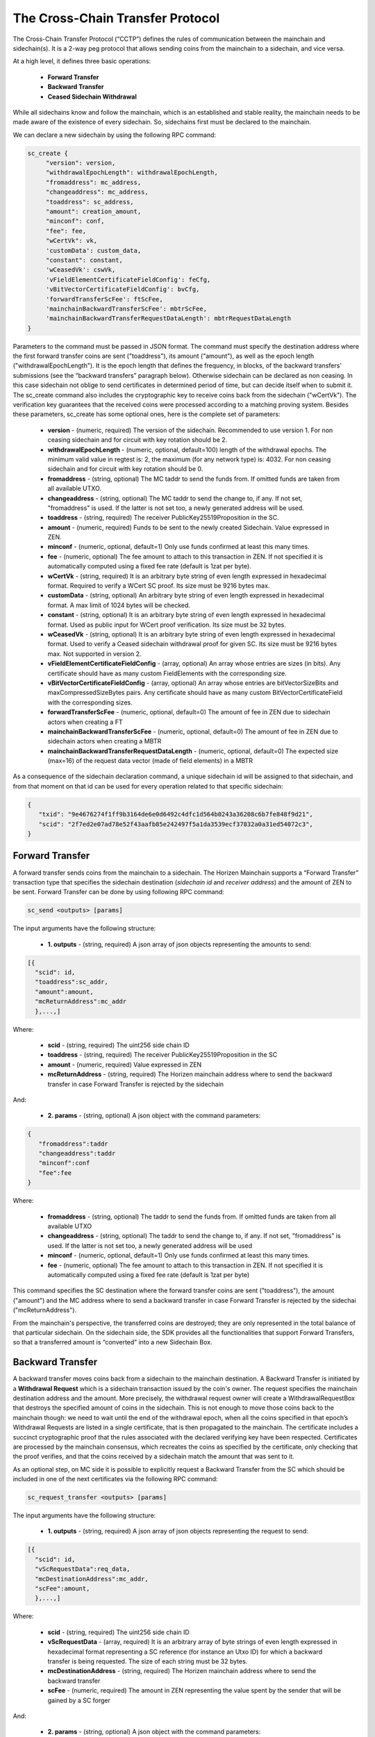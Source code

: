 *********************************
The Cross-Chain Transfer Protocol
*********************************

The Cross-Chain Transfer Protocol (“CCTP”) defines the rules of communication between the mainchain and sidechain(s). It is a 2-way peg protocol that allows sending coins from the mainchain to a sidechain, and vice versa.

At a high level, it defines three basic operations:
   
   * **Forward Transfer**
   * **Backward Transfer**
   * **Ceased Sidechain Withdrawal**
   
While all sidechains know and follow the mainchain, which is an established and stable reality, the mainchain needs to be made aware of the existence of every sidechain. So, sidechains first must be declared to the mainchain.

We can declare a new sidechain by using the following RPC command:

.. code:: Bash

    sc_create {
         "version": version,
         "withdrawalEpochLength": withdrawalEpochLength, 
         "fromaddress": mc_address, 
         "changeaddress": mc_address, 
         "toaddress": sc_address, 
         "amount": creation_amount, 
         "minconf": conf, 
         "fee": fee, 
         "wCertVk": vk, 
         'customData': custom_data, 
         "constant": constant, 
         'wCeasedVk': cswVk, 
         'vFieldElementCertificateFieldConfig': feCfg,
         'vBitVectorCertificateFieldConfig': bvCfg, 
         'forwardTransferScFee': ftScFee, 
         'mainchainBackwardTransferScFee': mbtrScFee, 
         'mainchainBackwardTransferRequestDataLength': mbtrRequestDataLength
    }
	
Parameters to the command must be passed in JSON format. 
The command must specify the destination address where the first forward transfer coins are sent ("toaddress"), its amount ("amount"), as well as the epoch length ("withdrawalEpochLength"). 
It is the epoch length that defines the frequency, in blocks, of the backward transfers' submissions (see the “backward transfers” paragraph below). Otherwise sidechain can be declared as non ceasing. In this case sidechain not oblige to send certificates in determined period of time, but can decide itself when to submit it.
The sc_create command also includes the cryptographic key to receive coins back from the sidechain ("wCertVk").
The verification key guarantees that the received coins were processed according to a matching proving system. 
Besides these parameters, sc_create has some optional ones, here is the complete set of parameters:

 - **version**                                    - (numeric, required) The version of the sidechain. Recommended to use version 1. For non ceasing sidechain and for circuit with key rotation should be 2.
 - **withdrawalEpochLength**                      - (numeric, optional, default=100) length of the withdrawal epochs. The minimum valid value in regtest is: 2, the maximum (for any network type) is: 4032. For non ceasing sidechain and for circuit with key rotation should be 0.
 - **fromaddress**                                - (string, optional) The MC taddr to send the funds from. If omitted funds are taken from all available UTXO.
 - **changeaddress**                              - (string, optional) The MC taddr to send the change to, if any. If not set, "fromaddress" is used. If the latter is not set too, a newly generated address will be used.
 - **toaddress**                                  - (string, required) The receiver PublicKey25519Proposition in the SC.
 - **amount**                                     - (numeric, required) Funds to be sent to the newly created Sidechain. Value expressed in ZEN.
 - **minconf**                                    - (numeric, optional, default=1) Only use funds confirmed at least this many times.
 - **fee**                                        - (numeric, optional) The fee amount to attach to this transaction in ZEN. If not specified it is automatically computed using a fixed fee rate (default is 1zat per byte).
 - **wCertVk**                                    - (string, required) It is an arbitrary byte string of even length expressed in hexadecimal format. Required to verify a WCert SC proof. Its size must be 9216 bytes max.
 - **customData**                                 - (string, optional) An arbitrary byte string of even length expressed in hexadecimal format. A max limit of 1024 bytes will be checked.
 - **constant**                                   - (string, optional) It is an arbitrary byte string of even length expressed in hexadecimal format. Used as public input for WCert proof verification. Its size must be 32 bytes.
 - **wCeasedVk**                                  - (string, optional) It is an arbitrary byte string of even length expressed in hexadecimal format. Used to verify a Ceased sidechain withdrawal proof for given SC. Its size must be 9216 bytes max. Not supported in version 2.
 - **vFieldElementCertificateFieldConfig**        - (array, optional) An array whose entries are sizes (in bits). Any certificate should have as many custom FieldElements with the corresponding size.
 - **vBitVectorCertificateFieldConfig**           - (array, optional) An array whose entries are bitVectorSizeBits and maxCompressedSizeBytes pairs. Any certificate should have as many custom BitVectorCertificateField with the corresponding sizes.
 - **forwardTransferScFee**                       - (numeric, optional, default=0) The amount of fee in ZEN due to sidechain actors when creating a FT
 - **mainchainBackwardTransferScFee**             - (numeric, optional, default=0) The amount of fee in ZEN due to sidechain actors when creating a MBTR
 - **mainchainBackwardTransferRequestDataLength** - (numeric, optional, default=0) The expected size (max=16) of the request data vector (made of field elements) in a MBTR



As a consequence of the sidechain declaration command, a unique sidechain id will be assigned to that sidechain, and from that moment on that id can be used for every operation related to that specific sidechain:

.. code:: json
   
   {
      "txid": "9e4676274f1ff9b3164de6e0d6492c4dfc1d564b0243a36208c6b7fe848f9d21",
      "scid": "2f7ed2e07ad78e52f43aafb85e242497f5a1da3539ecf37832a0a31ed54072c3",
   }


Forward Transfer
================

A forward transfer sends coins from the mainchain to a sidechain. The Horizen Mainchain supports a “Forward Transfer” transaction type that specifies the sidechain destination (*sidechain id* and *receiver address*) and the amount of ZEN to be sent.
Forward Transfer can be done by using following RPC command:

.. code:: Bash

   sc_send <outputs> [params]

The input arguments have the following structure:

 - **1. outputs**                     - (string, required) A json array of json objects representing the amounts to send:

.. code:: Bash

  [{
    "scid": id,
    "toaddress":sc_addr,
    "amount":amount,
    "mcReturnAddress":mc_addr
    },...,]

Where: 

     - **scid**            - (string, required) The uint256 side chain ID
     - **toaddress**       - (string, required) The receiver PublicKey25519Proposition in the SC
     - **amount**          - (numeric, required) Value expressed in ZEN
     - **mcReturnAddress** - (string, required) The Horizen mainchain address where to send the backward transfer in case Forward Transfer is rejected by the sidechain

And:

 - **2. params**                       - (string, optional) A json object with the command parameters:

.. code:: Bash

  {
     "fromaddress":taddr   
     "changeaddress":taddr 
     "minconf":conf        
     "fee":fee             
  }

Where:

      - **fromaddress**   - (string, optional) The taddr to send the funds from. If omitted funds are taken from all available UTXO
      - **changeaddress** - (string, optional) The taddr to send the change to, if any. If not set, "fromaddress" is used. If the latter is not set too, a newly generated address will be used
      - **minconf**       - (numeric, optional, default=1) Only use funds confirmed at least this many times.
      - **fee**           - (numeric, optional) The fee amount to attach to this transaction in ZEN. If not specified it is automatically computed using a fixed fee rate (default is 1zat per byte)


This command specifies the SC destination where the forward transfer coins are sent ("toaddress"), the amount ("amount") and the MC address where to send a backward transfer in case Forward Transfer is rejected by the sidechai ("mcReturnAddress").

From the mainchain's perspective, the transferred coins are destroyed; they are only represented in the total balance of that particular sidechain.
On the sidechain side, the SDK provides all the functionalities that support Forward Transfers, so that a transferred amount is “converted” into a new Sidechain Box.

Backward Transfer
=================

A backward transfer moves coins back from a sidechain to the mainchain destination.
A Backward Transfer is initiated by a **Withdrawal Request** which is a sidechain transaction issued by the coin's owner. The request specifies the mainchain destination address and the amount. More precisely, the withdrawal request owner will create a WithdrawalRequestBox that destroys the specified amount of coins in the sidechain. This is not enough to move those coins back to the mainchain though: we need to wait until the end of the withdrawal epoch, when all the coins specified in that epoch’s Withdrawal Requests are listed in a single certificate, that is then propagated to the mainchain.
The certificate includes a succinct cryptographic proof that the rules associated with the declared verifying key have been respected. Certificates are processed by the mainchain consensus, which recreates the coins as specified by the certificate, only checking that the proof verifies, and that the coins received by a sidechain match the amount that was sent to it.

As an optional step, on MC side it is possible to explicitly request a Backward Transfer from the SC which should be included in one of the next certificates via the following RPC command:

.. code:: Bash
 
    sc_request_transfer <outputs> [params]

The input arguments have the following structure:

 - **1. outputs**                     - (string, required) A json array of json objects representing the request to send:

.. code:: Bash

  [{
    "scid": id,
    "vScRequestData":req_data,
    "mcDestinationAddress":mc_addr,
    "scFee":amount,
    },...,]

Where: 

     - **scid**                 - (string, required) The uint256 side chain ID
     - **vScRequestData**       - (array, required) It is an arbitrary array of byte strings of even length expressed in hexadecimal format representing a SC reference (for instance an Utxo ID) for which a backward transfer is being requested. The size of each string must be 32 bytes.
     - **mcDestinationAddress** - (string, required) The Horizen mainchain address where to send the backward transfer
     - **scFee**                - (numeric, required) The amount in ZEN representing the value spent by the sender that will be gained by a SC forger

And:

 - **2. params**                       - (string, optional) A json object with the command parameters:

.. code:: Bash

  {
     "fromaddress":taddr   
     "changeaddress":taddr 
     "minconf":conf        
     "fee":fee             
  }

Where:

      - **fromaddress**   - (string, optional) The taddr to send the funds from. If omitted funds are taken from all available UTXO
      - **changeaddress** - (string, optional) The taddr to send the change to, if any. If not set, "fromaddress" is used. If the latter is not set too, a newly generated address will be used
      - **minconf**       - (numeric, optional, default=1) Only use funds confirmed at least this many times.
      - **fee**           - (numeric, optional) The fee amount to attach to this transaction in ZEN. If not specified it is automatically computed using a fixed fee rate (default is 1zat per byte)


Ceased Sidechain Withdrawal
===========================

The funds of a ceased sidechain can be withdrawn back to the mainchain with a Ceased Sidechain Withdrawal request. This request can be performed right after the sidechain ceasing.

This feature is optional. In order to enable the CSW for a sidechain, it is necessary to provide a specific key to be used by the mainchain to verify the validity of a Ceased Sidechain Withdrawal. This key should be provided using the *wCeasedVk* parameter in *sc_create* command. In addition, the CSW requires 2 custom FieldElementCertificateField of 255 bits size, so the parameter *vFieldElementCertificateFieldConfig* in *sc_create* command should be set to [255, 255].

To create a CSW request, a nullifier and a Ceased Sidechain Withdrawal proof should be generated on the sidechain side. Nullifier can be generated by API command *nullifier* (CSW API group). Proof generation can be done with *generateCswProof* command.
Command *cswInfo* shows csw related data for specified box id.

Mainchain request can be performed through a raw transaction with the following structure:


.. code:: json

       sc_csws = [{
            "amount": sc_csw_amount,
            "senderAddress": csw_mc_address,
            "scId": scid,
            "epoch": 0,
            "nullifier": nullifier,
            "activeCertData": actCertData,
            "ceasingCumScTxCommTree": ceasingCumScTxCommTree,
            "scProof": sc_proof1
        }]


Summary
=======

The Cross-Chain Transfer Protocol assumes that proofs are generated with a specific proving system, but does not limit the logic of the computation that is proven by the proving system (the “circuit”). So, sidechain developers could implement any proving system to prove the legitimacy of backward transfers. The examples provided with the SDK implement a sample proving system that proves that the certificate was signed by a minimum number of certifiers, whose key identities were declared at sidechain creation time. This is just a demo circuit; production sidechains require robust circuits 
(see the Latus recursive model in the (`Zendoo paper <https://www.horizen.global/assets/files/Horizen-Sidechain-Zendoo-A_zk-SNARK-Verifiable-Cross-Chain-Transfer-Protocol.pdf>`_).
